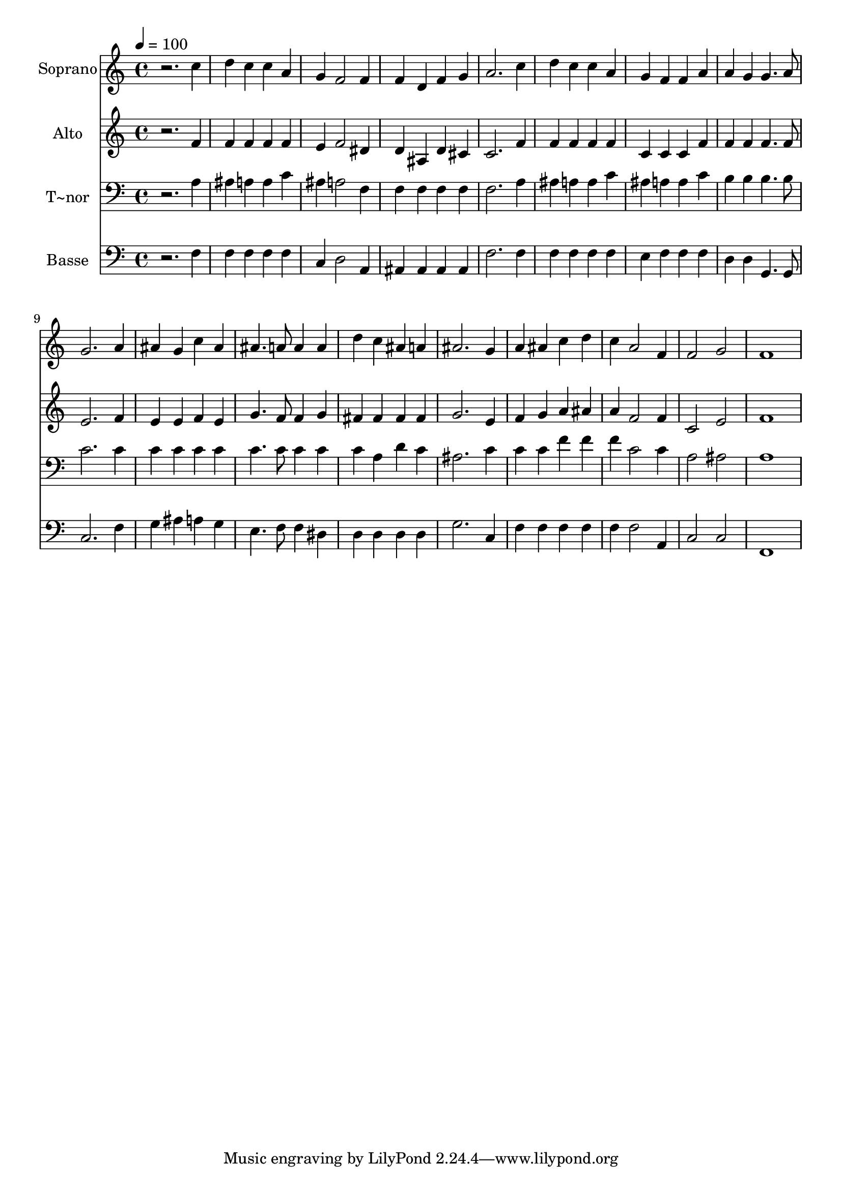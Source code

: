 % Lily was here -- automatically converted by /usr/bin/midi2ly from 532.mid
\version "2.14.0"

\layout {
  \context {
    \Voice
    \remove "Note_heads_engraver"
    \consists "Completion_heads_engraver"
    \remove "Rest_engraver"
    \consists "Completion_rest_engraver"
  }
}

trackAchannelA = {
  
  \time 4/4 
  
  \tempo 4 = 100 
  
}

trackA = <<
  \context Voice = voiceA \trackAchannelA
>>


trackBchannelA = {
  
  \set Staff.instrumentName = "Soprano"
  
}

trackBchannelB = \relative c {
  r2. c''4 
  | % 2
  d c c a 
  | % 3
  g f2 f4 
  | % 4
  f d f g 
  | % 5
  a2. c4 
  | % 6
  d c c a 
  | % 7
  g f f a 
  | % 8
  a g g4. a8 
  | % 9
  g2. a4 
  | % 10
  ais g c ais 
  | % 11
  ais4. a8 a4 a 
  | % 12
  d c ais a 
  | % 13
  ais2. g4 
  | % 14
  a ais c d 
  | % 15
  c a2 f4 
  | % 16
  f2 g 
  | % 17
  f1 
  | % 18
  
}

trackB = <<
  \context Voice = voiceA \trackBchannelA
  \context Voice = voiceB \trackBchannelB
>>


trackCchannelA = {
  
  \set Staff.instrumentName = "Alto"
  
}

trackCchannelC = \relative c {
  r2. f'4 
  | % 2
  f f f f 
  | % 3
  e f2 dis4 
  | % 4
  d ais d cis 
  | % 5
  c2. f4 
  | % 6
  f f f f 
  | % 7
  c c c f 
  | % 8
  f f f4. f8 
  | % 9
  e2. f4 
  | % 10
  e e f e 
  | % 11
  g4. f8 f4 g 
  | % 12
  fis fis fis fis 
  | % 13
  g2. e4 
  | % 14
  f g a ais 
  | % 15
  a f2 f4 
  | % 16
  c2 e 
  | % 17
  f1 
  | % 18
  
}

trackC = <<
  \context Voice = voiceA \trackCchannelA
  \context Voice = voiceB \trackCchannelC
>>


trackDchannelA = {
  
  \set Staff.instrumentName = "T~nor"
  
}

trackDchannelC = \relative c {
  r2. a'4 
  | % 2
  ais a a c 
  | % 3
  ais a2 f4 
  | % 4
  f f f f 
  | % 5
  f2. a4 
  | % 6
  ais a a c 
  | % 7
  ais a a c 
  | % 8
  b b b4. b8 
  | % 9
  c2. c4 
  | % 10
  c c c c 
  | % 11
  c4. c8 c4 c 
  | % 12
  c a d c 
  | % 13
  ais2. c4 
  | % 14
  c c f f 
  | % 15
  f c2 c4 
  | % 16
  a2 ais 
  | % 17
  a1 
  | % 18
  
}

trackD = <<

  \clef bass
  
  \context Voice = voiceA \trackDchannelA
  \context Voice = voiceB \trackDchannelC
>>


trackEchannelA = {
  
  \set Staff.instrumentName = "Basse"
  
}

trackEchannelC = \relative c {
  r2. f4 
  | % 2
  f f f f 
  | % 3
  c d2 a4 
  | % 4
  ais ais ais ais 
  | % 5
  f'2. f4 
  | % 6
  f f f f 
  | % 7
  e f f f 
  | % 8
  d d g,4. g8 
  | % 9
  c2. f4 
  | % 10
  g ais a g 
  | % 11
  e4. f8 f4 dis 
  | % 12
  d d d d 
  | % 13
  g2. c,4 
  | % 14
  f f f f 
  | % 15
  f f2 a,4 
  | % 16
  c2 c 
  | % 17
  f,1 
  | % 18
  
}

trackE = <<

  \clef bass
  
  \context Voice = voiceA \trackEchannelA
  \context Voice = voiceB \trackEchannelC
>>


\score {
  <<
    \context Staff=trackB \trackA
    \context Staff=trackB \trackB
    \context Staff=trackC \trackA
    \context Staff=trackC \trackC
    \context Staff=trackD \trackA
    \context Staff=trackD \trackD
    \context Staff=trackE \trackA
    \context Staff=trackE \trackE
  >>
  \layout {}
  \midi {}
}
